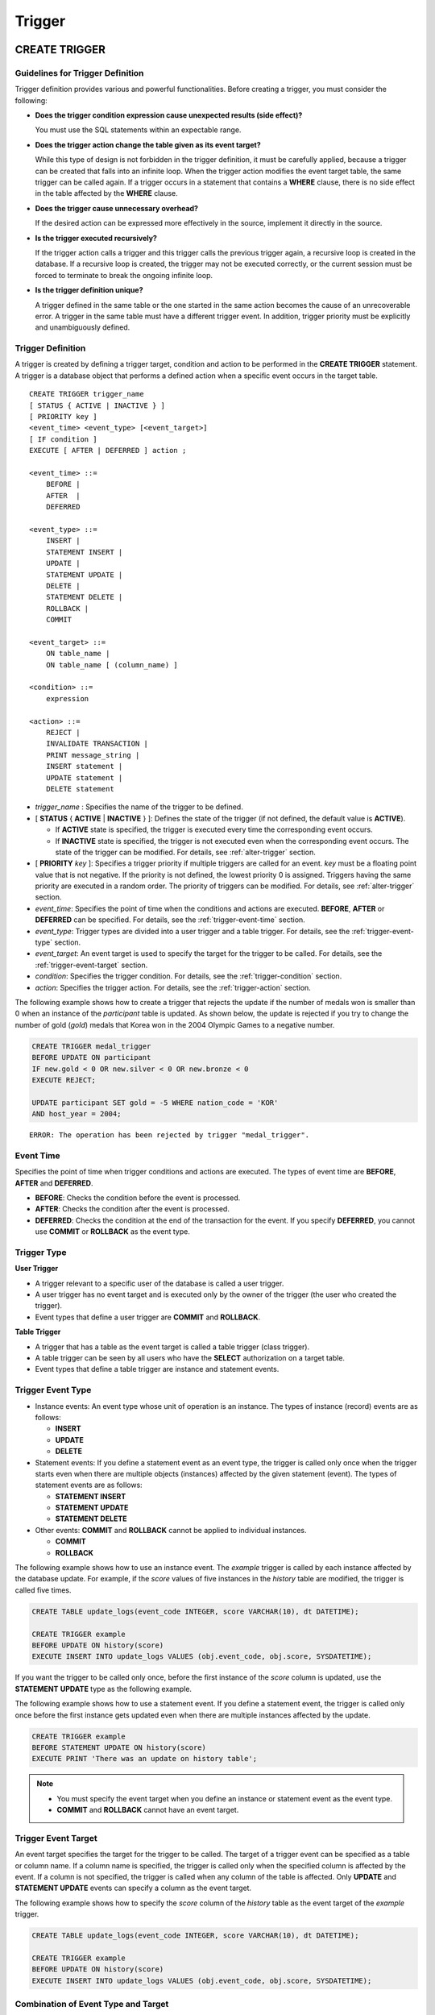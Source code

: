 *******
Trigger
*******

.. _create-trigger:

CREATE TRIGGER
==============

Guidelines for Trigger Definition
---------------------------------

Trigger definition provides various and powerful functionalities. Before creating a trigger, you must consider the following:

*   **Does the trigger condition expression cause unexpected results (side effect)?**

    You must use the SQL statements within an expectable range.

*   **Does the trigger action change the table given as its event target?**

    While this type of design is not forbidden in the trigger definition, it must be carefully applied, because a trigger can be created that falls into an infinite loop. When the trigger action modifies the event target table, the same trigger can be called again. If a trigger occurs in a statement that contains a **WHERE** clause, there is no side effect in the table affected by the **WHERE** clause.

*   **Does the trigger cause unnecessary overhead?**

    If the desired action can be expressed more effectively in the source, implement it directly in the source.

*   **Is the trigger executed recursively?**

    If the trigger action calls a trigger and this trigger calls the previous trigger again, a recursive loop is created in the database. If a recursive loop is created, the trigger may not be executed correctly, or the current session must be forced to terminate to break the ongoing infinite loop.

*   **Is the trigger definition unique?**

    A trigger defined in the same table or the one started in the same action becomes the cause of an unrecoverable error. A trigger in the same table must have a different trigger event. In addition, trigger priority must be explicitly and unambiguously defined.

Trigger Definition
------------------

A trigger is created by defining a trigger target, condition and action to be performed in the **CREATE TRIGGER** statement. A trigger is a database object that performs a defined action when a specific event occurs in the target table. ::

    CREATE TRIGGER trigger_name
    [ STATUS { ACTIVE | INACTIVE } ]
    [ PRIORITY key ]
    <event_time> <event_type> [<event_target>]
    [ IF condition ]
    EXECUTE [ AFTER | DEFERRED ] action ;
     
    <event_time> ::=
        BEFORE |
        AFTER  |
        DEFERRED
     
    <event_type> ::=
        INSERT |
        STATEMENT INSERT |
        UPDATE |
        STATEMENT UPDATE |
        DELETE |
        STATEMENT DELETE |
        ROLLBACK |
        COMMIT
     
    <event_target> ::=
        ON table_name |
        ON table_name [ (column_name) ]
     
    <condition> ::=
        expression
     
    <action> ::=
        REJECT |
        INVALIDATE TRANSACTION |
        PRINT message_string |
        INSERT statement |
        UPDATE statement |
        DELETE statement

*   *trigger_name* : Specifies the name of the trigger to be defined.
*   [ **STATUS** { **ACTIVE** | **INACTIVE** } ]: Defines the state of the trigger (if not defined, the default value is **ACTIVE**).

    *   If **ACTIVE** state is specified, the trigger is executed every time the corresponding event occurs.
    *   If **INACTIVE** state is specified, the trigger is not executed even when the corresponding event occurs. The state of the trigger can be modified. For details, see :ref:`alter-trigger` section.

*   [ **PRIORITY** *key* ]: Specifies a trigger priority if multiple triggers are called for an event. *key* must be a floating point value that is not negative. If the priority is not defined, the lowest priority 0 is assigned. Triggers having the same priority are executed in a random order. The priority of triggers can be modified. For details, see :ref:`alter-trigger` section.

*   *event_time*: Specifies the point of time when the conditions and actions are executed. **BEFORE**, **AFTER** or **DEFERRED** can be specified. For details, see the :ref:`trigger-event-time` section.
*   *event_type*: Trigger types are divided into a user trigger and a table trigger. For details, see the :ref:`trigger-event-type` section.
*   *event_target*: An event target is used to specify the target for the trigger to be called. For details, see the :ref:`trigger-event-target` section.

*   *condition*: Specifies the trigger condition. For details, see the :ref:`trigger-condition` section.
*   *action*: Specifies the trigger action. For details, see the :ref:`trigger-action` section.

The following example shows how to create a trigger that rejects the update if the number of medals won is smaller than 0 when an instance of the *participant* table is updated.
As shown below, the update is rejected if you try to change the number of gold (*gold*) medals that Korea won in the 2004 Olympic Games to a negative number.

.. code-block:: sql

    CREATE TRIGGER medal_trigger
    BEFORE UPDATE ON participant
    IF new.gold < 0 OR new.silver < 0 OR new.bronze < 0
    EXECUTE REJECT;
     
    UPDATE participant SET gold = -5 WHERE nation_code = 'KOR'
    AND host_year = 2004;

::

    ERROR: The operation has been rejected by trigger "medal_trigger".

.. _trigger-event-time:

Event Time
----------

Specifies the point of time when trigger conditions and actions are executed. The types of event time are **BEFORE**, **AFTER** and **DEFERRED**.

*   **BEFORE**: Checks the condition before the event is processed.
*   **AFTER**: Checks the condition after the event is processed.
*   **DEFERRED**: Checks the condition at the end of the transaction for the event. If you specify **DEFERRED**, you cannot use **COMMIT** or **ROLLBACK** as the event type.

Trigger Type
------------

**User Trigger**

*   A trigger relevant to a specific user of the database is called a user trigger.
*   A user trigger has no event target and is executed only by the owner of the trigger (the user who created the trigger).
*   Event types that define a user trigger are **COMMIT** and **ROLLBACK**.

**Table Trigger**

*   A trigger that has a table as the event target is called a table trigger (class trigger).
*   A table trigger can be seen by all users who have the **SELECT** authorization on a target table.
*   Event types that define a table trigger are instance and statement events.

.. _trigger-event-type:

Trigger Event Type
------------------

*   Instance events: An event type whose unit of operation is an instance. The types of instance (record) events are as follows:

    *   **INSERT**
    *   **UPDATE**
    *   **DELETE**

*   Statement events: If you define a statement event as an event type, the trigger is called only once when the trigger starts even when there are multiple objects (instances) affected by the given statement (event). The types of statement events are as follows:

    *   **STATEMENT INSERT**
    *   **STATEMENT UPDATE**
    *   **STATEMENT DELETE**

*   Other events: **COMMIT** and **ROLLBACK** cannot be applied to individual instances.

    *   **COMMIT**
    *   **ROLLBACK**

The following example shows how to use an instance event. The *example* trigger is called by each instance affected by the database update. For example, if the *score* values of five instances in the *history* table are modified, the trigger is called five times. 

.. code-block:: sql

    CREATE TABLE update_logs(event_code INTEGER, score VARCHAR(10), dt DATETIME);
    
    CREATE TRIGGER example
    BEFORE UPDATE ON history(score)
    EXECUTE INSERT INTO update_logs VALUES (obj.event_code, obj.score, SYSDATETIME);

If you want the trigger to be called only once, before the first instance of the *score* column is updated, use the **STATEMENT** **UPDATE** type as the following example.

The following example shows how to use a statement event. If you define a statement event, the trigger is called only once before the first instance gets updated even when there are multiple instances affected by the update.

.. code-block:: sql

    CREATE TRIGGER example
    BEFORE STATEMENT UPDATE ON history(score)
    EXECUTE PRINT 'There was an update on history table';

.. note::

    *   You must specify the event target when you define an instance or statement event as the event type.
    *   **COMMIT** and **ROLLBACK** cannot have an event target.

.. _trigger-event-target:

Trigger Event Target
--------------------

An event target specifies the target for the trigger to be called. The target of a trigger event can be specified as a table or column name. If a column name is specified, the trigger is called only when the specified column is affected by the event. If a column is not specified, the trigger is called when any column of the table is affected. Only **UPDATE** and **STATEMENT UPDATE** events can specify a column as the event target.

The following example shows how to specify the *score* column of the *history* table as the event target of the *example* trigger.

.. code-block:: sql

    CREATE TABLE update_logs(event_code INTEGER, score VARCHAR(10), dt DATETIME);
    
    CREATE TRIGGER example
    BEFORE UPDATE ON history(score)
    EXECUTE INSERT INTO update_logs VALUES (obj.event_code, obj.score, SYSDATETIME);

Combination of Event Type and Target
------------------------------------

A database event calling triggers is identified by the trigger event type and event target in a trigger definition. The following table shows the trigger event type and target combinations, along with the meaning of the CUBRID database event that the trigger event represents.

+----------------+------------------+----------------------------------------------------------------------+
| Event Type     | Event Target     | Corresponding Database Activity                                      |
+================+==================+======================================================================+
| **UPDATE**     | Table            | Trigger is called when the UPDATE statement for a table is executed. |
+----------------+------------------+----------------------------------------------------------------------+
| **INSERT**     | Table            | Trigger is called when the INSERT statement for a table is executed. |
+----------------+------------------+----------------------------------------------------------------------+
| **DELETE**     | Table            | Trigger is called when the DELETE statement for a table is executed. |
+----------------+------------------+----------------------------------------------------------------------+
| **COMMIT**     | None             | Trigger is called when database transaction is committed.            |
+----------------+------------------+----------------------------------------------------------------------+
| **ROLLBACK**   | None             | Trigger is called when database transaction is rolled back.          |
+----------------+------------------+----------------------------------------------------------------------+

.. _trigger-condition:

Trigger Condition
-----------------

You can specify whether a trigger action is to be performed by defining a condition when defining the trigger.

*   If a trigger condition is specified, it can be written as an independent compound expression that evaluates to true or false. In this case, the expression can contain arithmetic and logical operators allowed in the **WHERE** clause of the **SELECT** statement. The trigger action is performed if the condition is true; if it is false, action is ignored.

*   If a trigger condition is omitted, the trigger becomes an unconditional trigger, which refers to that the trigger action is performed whenever it is called.

The following example shows how to use a correlation name in an expression within a condition. If the event type is **INSERT**, **UPDATE** or **DELETE**, the expression in the condition can reference the correlation names **obj**, **new** or **old** to access a specific column. This example prefixes **obj** to the column name in the trigger condition to show that the *example* trigger tests the condition based on the current value of the *record* column.

.. code-block:: sql

    CREATE TRIGGER example
    BEFORE UPDATE ON participant
    IF new.gold < 0 OR new.silver < 0 OR new.bronze < 0
    EXECUTE REJECT;

The following example shows how to use the **SELECT** statement in an expression within a condition. The trigger in this example uses the **SELECT** statement that contains an aggregate function **COUNT** (\*) to compare the value with a constant. The **SELECT** statement must be enclosed in parentheses and must be placed at the end of the expression.

.. code-block:: sql

    CREATE TRIGGER example
    BEFORE INSERT ON participant
    IF 1000 >  (SELECT COUNT(*) FROM participant)
    EXECUTE REJECT;

.. note::

    The expression given in the trigger condition may cause side effects on the database if a method is called while the condition is performed. A trigger condition must be constructed to avoid unexpected side effects in the database.

Correlation Name
----------------

You can access the column values defined in the target table by using a correlation name in the trigger definition. A correlation name is the instance that is actually affected by the database operation calling the trigger. A correlation name can also be specified in a trigger condition or action.

The types of correlation names are **new**, **old** and **obj**. These correlation names can be used only in instance triggers that have an **INSERT**, **UPDATE** or **DELETE** event.

As shown in the table below, the use of correlation names is further restricted by the event time defined for the trigger condition.

+------------+------------+-----------------------+
|            | BEFORE     | AFTER or DERERRED     |
+============+============+=======================+
| **INSERT** | **new**    | **obj**               |
+------------+------------+-----------------------+
| **UPDATE** | **obj**    | **obj**               |
|            |            |                       |
|            | **new**    | **old** (AFTER)       |
+------------+------------+-----------------------+
| **DELETE** | **obj**    | N/A                   |
+------------+------------+-----------------------+

+------------------+-----------------------------------------------------------------------------------------------------------------------+
| Correlation Name | Representative Attribute Value                                                                                        |
+==================+=======================================================================================================================+
| **obj**          | Refers to the current attribute value of an instance. This can be used to access attribute values before an instance  |
|                  | is updated or deleted. It is also used to access attribute values after an instance has been updated or inserted.     |
+------------------+-----------------------------------------------------------------------------------------------------------------------+
| **new**          | Refers to the attribute value proposed by an insert or update operation.                                              |
|                  | The new value can be accessed only before the instance is actually inserted or updated.                               |
+------------------+-----------------------------------------------------------------------------------------------------------------------+
| **old**          | Refers to the attribute value that existed prior to the completion of an update operation. This value is maintained   |
|                  |  only while the trigger is being performed. Once the trigger is completed, the **old** values get lost.               |
+------------------+-----------------------------------------------------------------------------------------------------------------------+

.. _trigger-action:

Trigger Action
--------------

A trigger action describes what to be performed if the trigger condition is true or omitted. If a specific point of time (**AFTER** or **DEFERRED**) is not given in the action clause, the action is executed at once as the trigger event.

The following is a list of actions that can be used for trigger definitions.

*   **REJECT**: Discards the operation that initiated the trigger and keeps the former state of the database, if the condition is not true. Once the operation is performed, **REJECT** is allowed only when the action time is **BEFORE** because the operation cannot be rejected. Therefore, you must not use **REJECT** if the action time is **AFTER** or **DERERRED**.

*   **INVALIDATE TRANSACTION**: Allows the event operation that called the trigger, but does not allow the transaction that contains the commit to be executed. You must cancel the transaction by using the **ROLLBACK** statement if it is not valid. Such action is used to protect the database from having invalid data after a data-changing event happens.

*   **PRINT**: Displays trigger actions on the terminal screen in text messages, and can be used during developments or tests. The results of event operations are not rejected or discarded.
*   **INSERT**: Inserts one or more new instances to the table.
*   **UPDATE**: Updates one or more column values in the table.
*   **DELETE**: Deletes one or more instances from the table.

The following example shows how to define an action when a trigger is created. The *medal_trig* trigger defines **REJECT** in its action. **REJECT** can be specified only when the action time is **BEFORE**.

.. code-block:: sql

    CREATE TRIGGER medal_trig
    BEFORE UPDATE ON participant
    IF new.gold < 0 OR new.silver < 0 OR new.bronze < 0
    EXECUTE REJECT;

.. note::

    *   Trigger may fall into an infinite loop when you use **INSERT** in an action of a trigger where an **INSERT** event is defined.
    *   If a trigger where an **UPDATE** event is defined runs on a partitioned table, you must be careful because the defined partition can be broken or unintended malfunction may occur. To prevent such situation, CUBRID outputs an error so that the **UPDATE** causing changes to the running partition is not executed. Trigger may fall into an infinite loop when you use **UPDATE** in an action of a trigger where an **UPDATE** event is defined.

.. _alter-trigger:

ALTER TRIGGER
=============

In the trigger definition, **STATUS** and **PRIORITY** options can be changed by using the **ALTER** statement. If you need to alter other parts of the trigger (event targets or conditional expressions), you must delete and then re-create the trigger. ::

    ALTER TRIGGER trigger_name <trigger_option> ;

    <trigger_option> ::=
        STATUS { ACTIVE | INACTIVE } |
        PRIORITY key

*   *trigger_name*: Specifies the name of the trigger to be changed.
*   **STATUS** { **ACTIVE** | **INACTIVE** }: Changes the status of the trigger.
*   **PRIORITY** *key*: Changes the priority.

The following example shows how to create the medal_trig trigger and then change its state to **INACTIVE** and its priority to 0.7.

.. code-block:: sql

    CREATE TRIGGER medal_trig
    STATUS ACTIVE
    BEFORE UPDATE ON participant
    IF new.gold < 0 OR new.silver < 0 OR new.bronze < 0
    EXECUTE REJECT;

    ALTER TRIGGER medal_trig STATUS INACTIVE;
    ALTER TRIGGER medal_trig PRIORITY 0.7;

.. note::

    *   Only one *trigger_option* can be specified in a single **ALTER TRIGGER** statement.
    *   To change a table trigger, you must be the trigger owner or granted the **ALTER** authorization on the table where the trigger belongs.
    *   A user trigger can only be changed by its owner. For details on *trigger_option*, see the :ref:`create-trigger` section. The key specified together with the **PRIORITY** option must be a non-negative floating point value.

DROP TRIGGER
============

You can drop a trigger by using the **DROP TRIGGER** statement. ::

    DROP TRIGGER trigger_name ; 

*   *trigger_name*: Specifies the name of the trigger to be dropped.

The following example shows how to drop the medal_trig trigger.

.. code-block:: sql

    DROP TRIGGER medal_trig;

.. note::

    *   A user trigger (i.e. the trigger event is **COMMIT** or **ROLLBACK**) can be seen and dropped only by the owner.
    *   Only one trigger can be dropped by a single **DROP TRIGGER** statement. A table trigger can be dropped by a user who has an **ALTER** authorization on the table.

RENAME TRIGGER
==============

You can change a trigger name by using the **TRIGGER** reserved word in the **RENAME** statement. ::

    RENAME TRIGGER old_trigger_name AS new_trigger_name [ ; ]

*   *old_trigger_name* : Specifies the current name of the trigger.
*   *new_trigger_name* : Specifies the name of the trigger to be modified.

.. code-block:: sql

    RENAME TRIGGER medal_trigger AS medal_trig;

.. note::

    *   A trigger name must be unique among all trigger names. The name of a trigger can be the same as the table name in the database.
    *   To rename a table trigger, you must be the trigger owner or granted the **ALTER** authorization on the table where the trigger belongs. A user trigger can only be renamed by its user.

Deferred Condition and Action
=============================

A deferred trigger action and condition can be executed later or canceled. These triggers include a **DEFERRED** time option in the event time or action clause. If the **DEFERRED** option is specified in the event time and the time is omitted before the action, the action is deferred automatically.

Executing Deferred Condition and Action
---------------------------------------

Executes the deferred condition or action of a trigger immediately. ::

    EXECUTE DEFERRED TRIGGER <trigger_identifier> ;

    <trigger_identifier> ::=
        trigger_name |
        ALL TRIGGERS

*   *trigger_name*: Executes the deferred action of the trigger when a trigger name is specified.
*   **ALL TRIGGERS**: Executes all currently deferred actions.

Dropping Deferred Condition and Action
--------------------------------------

Drops the deferred condition and action of a trigger. ::

    DROP DEFERRED TRIGGER trigger_identifier [ ; ]

    <trigger_identifier> ::=
        trigger_name |
        ALL TRIGGERS

*   *trigger_name* : Cancels the deferred action of the trigger when a trigger name is specified.
*   **ALL TRIGGERS** : Cancels currently deferred actions.

Granting Trigger Authorization
------------------------------

Trigger authorization is not granted explicitly. Authorization on the table trigger is automatically granted to the user if the authorization is granted on the event target table described in the trigger definition. In other words, triggers that have table targets (**INSERT**, **UPDATE**, etc.) are seen by all users. User triggers (**COMMIT** and **ROLLBACK**) are seen only by the user who defined the triggers. All authorizations are automatically granted to the trigger owner.

.. note::

    *   To define a table trigger, you must have an **ALTER** authorization on the table.
    *   To define a user trigger, the database must be accessed by a valid user.

Trigger on REPLACE and INSERT ... ON DUPLICATE KEY UPDATE
=========================================================

When the **REPLACE** statement and **INSERT ...  ON DUPLICATE KEY UPDATE** statements are executed, the trigger is executed in CUBRID, while **DELETE**, **UPDATE**, **INSERT** jobs occur internally. The following table shows the order in which the trigger is executed in CUBRID depending on the event that occurred when the **REPLACE** or **INSERT ...  ON DUPLICATE KEY UPDATE** statement is executed. Both the **REPLACE** statement and the **INSERT ...  ON DUPLICATE KEY UPDATE** statement do not execute triggers in the inherited class (table).

**Execution Sequence of Triggers in the REPLACE and the INSERT ...  ON DUPLICATE KEY UPDATE statements**

+--------------------------------------------------+------------------------------------+
| Event                                            | Execution Sequence of Triggers     |
+==================================================+====================================+
| REPLACE                                          | BEFORE DELETE >                    |
| When a record is deleted and new one is inserted | AFTER DELETE >                     |
|                                                  | BEFORE INSERT >                    |
|                                                  | AFTER INSERT                       |
+--------------------------------------------------+------------------------------------+
| INSERT ...  ON DUPLICATE KEY UPDATE              | BEFORE UPDATE >                    |
| When a record is updated                         | AFTER UPDATE                       |
+--------------------------------------------------+------------------------------------+
| REPLACE, INSERT ...  ON DUPLCATE KEY UPDATE      | BEFORE INSERT >                    |
| Only when a record is inserted                   | AFTER INSERT                       |
+--------------------------------------------------+------------------------------------+

The following example shows that **INSERT ... ON DUPLICATE KEY UPDATE** and **REPLACE** are executed in the *with_trigger* table and records are inserted to the *trigger_actions* table as a consequence of the execution.

.. code-block:: sql

    CREATE TABLE with_trigger (id INT UNIQUE);
    INSERT INTO with_trigger VALUES (11);
     
    CREATE TABLE trigger_actions (val INT);
     
    CREATE TRIGGER trig_1 BEFORE INSERT ON with_trigger EXECUTE INSERT INTO trigger_actions VALUES (1);
    CREATE TRIGGER trig_2 BEFORE UPDATE ON with_trigger EXECUTE INSERT INTO trigger_actions VALUES (2);
    CREATE TRIGGER trig_3 BEFORE DELETE ON with_trigger EXECUTE INSERT INTO trigger_actions VALUES (3);
     
    INSERT INTO with_trigger VALUES (11) ON DUPLICATE KEY UPDATE id=22;
     
    SELECT * FROM trigger_actions;

::
    
              va
    ==============
                2
     
.. code-block:: sql

    REPLACE INTO with_trigger VALUES (22);
     
    SELECT * FROM trigger_actions;
    
::
    
              va
    ==============
                2
                3
                1

Trigger Debugging
=================

Once a trigger is defined, it is recommended to check whether it is running as intended. Sometimes the trigger takes more time than expected in processing. This means that it is adding too much overhead to the system or has fallen into a recursive loop. This section explains several ways to debug the trigger.

The following example shows a trigger that was defined to fall into a recursive *loop_tgr* when it is called. A *loop_tgr* trigger is somewhat artificial in its purpose; it can be used as an example of debugging trigger.

.. code-block:: sql

    CREATE TRIGGER loop_tgr
    BEFORE UPDATE ON participant(gold)
    IF new.gold > 0
    EXECUTE UPDATE participant
            SET gold = new.gold - 1
            WHERE nation_code = obj.nation_code AND host_year = obj.host_year;

Viewing Trigger Execution Log
-----------------------------

You can view the execution log of the trigger from a terminal by using the **SET TRIGGER TRACE** statement. ::

    SET TRIGGER TRACE <switch> ;

    <switch> ::=
        ON |
        OFF

*   **ON**: Executes **TRACE** until the switch is set to **OFF** or the current database session terminates.
*   **OFF**: Stops the **TRACE**.

The following example shows how to execute the **TRACE** and the *loop_tgr* trigger to view the trigger execution logs. To identify the trace for each condition and action executed when the trigger is called, a message is displayed on the terminal. The following message appears 15 times because the *loop_tgr* trigger is executed until the *gold* value becomes 0.

.. code-block:: sql

    SET TRIGGER TRACE ON;
    UPDATE participant SET gold = 15 WHERE nation_code = 'KOR' AND host_year = 1988;

::

    TRACE: Evaluating condition for trigger "loop".
    TRACE: Executing action for trigger "loop".

Limiting Nested Trigger
-----------------------

With the **MAXIMUM DEPTH** keyword of the **SET TRIGGER** statement, you can limit the number of triggers to be initiated at each step. By doing so, you can prevent a recursively called trigger from falling into an infinite loop. ::

    SET TRIGGER [ MAXIMUM ] DEPTH count ;

*   *count*: A positive integer value that specifies the number of times that a trigger can recursively start another trigger or itself. If the number of triggers reaches the maximum depth, the database request stops(aborts) and the transaction is marked as invalid. The specified **DEPTH** applies to all other triggers except the current session. The maximum value is 32.

The following example shows how to configure the maximum number of times of recursive trigger calling to 10. This applies to all triggers that start subsequently. In this example, the *gold* column value is updated to 15, so the trigger is called 16 times in total. This exceeds the currently set maximum depth and the following error message occurs.

.. code-block:: sql

    SET TRIGGER MAXIMUM DEPTH 10;
    UPDATE participant SET gold = 15 WHERE nation_code = 'KOR' AND host_year = 1988;
     
::

    ERROR: Maximum trigger depth 10 exceeded at trigger "loop_tgr".

Trigger Example
===============

This section covers trigger definitions in the demo database. The triggers created in the *demodb* database are not complex, but use most of the features available in CUBRID. If you want to maintain the original state of the *demodb* database when testing such triggers, you must perform a rollback after changes are made to the data.

Triggers created by the user in the own database can be as powerful as applications created by the user.

The following trigger created in the *participant* table rejects an update to the medal column (*gold*, *silver*, *bronze*) if a given value is smaller than 0. The evaluation time must be **BEFORE** because a correlation name new is used in the trigger condition. Although not described, the action time of this trigger is also **BEFORE**.

.. code-block:: sql

    CREATE TRIGGER medal_trigger
    BEFORE UPDATE ON participant
    IF new.gold < 0 OR new.silver < 0 OR new.bronze < 0
    EXECUTE REJECT;

The trigger *medal_trigger* starts when the number of gold (*gold*) medals of the country whose nation code is 'BLA' is updated. Since the trigger created does not allow negative numbers, the example below will not be updated.

.. code-block:: sql

    UPDATE participant
    SET gold = -10
    WHERE nation_code = 'BLA';

The following trigger has the same condition as the one above except that **STATUS ACTIVE** is added. If the **STATUS** statement is omitted, the default value is **ACTIVE**. You can change **STATUS** to **INACTIVE** by using the **ALTER TRIGGER** statement.

You can specify whether or not to execute the trigger depending on the **STATUS** value.

.. code-block:: sql

    CREATE TRIGGER medal_trig
    STATUS ACTIVE
    BEFORE UPDATE ON participant
    IF new.gold < 0 OR new.silver < 0 OR new.bronze < 0
    EXECUTE REJECT;
     
    ALTER TRIGGER medal_trig
    STATUS INACTIVE;

The following trigger shows how integrity constraint is enforced when a transaction is committed. This example is different from the previous ones, in that one trigger can have specific conditions for multiple tables.

.. code-block:: sql

    CREATE TRIGGER check_null_first
    BEFORE COMMIT
    IF 0 < (SELECT count(*) FROM athlete WHERE gender IS NULL)
    OR 0 < (SELECT count(*) FROM game WHERE nation_code IS NULL)
    EXECUTE REJECT;

The following trigger delays the update integrity constraint check for the *record* table until the transaction is committed. Since the **DEFERRED** keyword is given as the event time, the trigger is not executed at the time.

.. code-block:: sql

    CREATE TRIGGER deferred_check_on_record
    DEFERRED UPDATE ON record
    IF obj.score = '100'
    EXECUTE INVALIDATE TRANSACTION;

Once completed, the update in the *record* table can be confirmed at the last point (commit or rollback) of the current transaction. The correlation name **old** cannot be used in the conditional clause of the trigger where **DEFERRED UPDATE** is used. Therefore, you cannot create a trigger as the following.

.. code-block:: sql

    CREATE TABLE foo (n int);
    CREATE TRIGGER foo_trigger
        DEFERRED UPDATE ON foo
        IF old.n = 100
        EXECUTE PRINT 'foo_trigger';

If you try to create a trigger as shown above, an error message is displayed and the trigger fails.

::

    ERROR: Error compiling condition for 'foo_trigger' : old.n is not defined.

The correlation name **old** can be used only with **AFTER**.
